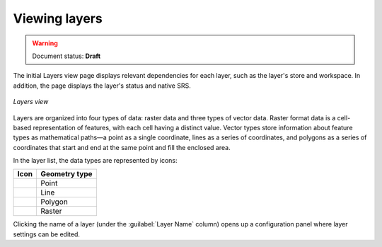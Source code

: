 .. _webadmin_data_layers_view:

Viewing layers
==============

.. warning:: Document status: **Draft**

The initial Layers view page displays relevant dependencies for each layer, such as the layer's store and workspace. In addition, the page displays the layer's status and native SRS.

.. figure:: ../../images/data_layers.png
   :align: center

   *Layers view*
   
Layers are organized into four types of data: raster data and three types of vector data. Raster format data is a cell-based representation of features, with each cell having a distinct value. Vector types store information about feature types as mathematical paths—a point as a single coordinate, lines as a series of coordinates, and polygons as a series of coordinates that start and end at the same point and fill the enclosed area.

In the layer list, the data types are represented by icons:

.. list-table::
   :header-rows: 1

   * - Icon
     - Geometry type
   * - .. image:: ../../images/data_layers_point.png
     - Point  
   * - .. image:: ../../images/data_layers_line.png
     - Line  
   * - .. image:: ../../images/data_layers_polygon.png
     - Polygon  
   * - .. image:: ../../images/data_layers_raster.png
     - Raster

Clicking the name of a layer (under the :guilabel:`Layer Name` column) opens up a configuration panel where layer settings can be edited. 
